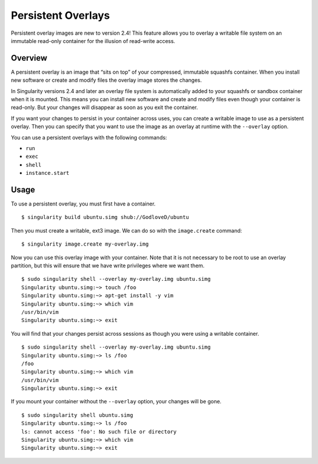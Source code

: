 ===================
Persistent Overlays
===================

Persistent overlay images are new to version 2.4! This feature allows
you to overlay a writable file system on an immutable read-only
container for the illusion of read-write access.

--------
Overview
--------

A persistent overlay is an image that “sits on top” of your
compressed, immutable squashfs container. When you install new
software or create and modify files the overlay image stores the
changes.

In Singularity versions 2.4 and later an overlay file system is
automatically added to your squashfs or sandbox container when it is
mounted. This means you can install new software and create and modify
files even though your container is read-only. But your changes will
disappear as soon as you exit the container.

If you want your changes to persist in your container across uses, you
can create a writable image to use as a persistent overlay. Then you
can specify that you want to use the image as an overlay at runtime
with the ``--overlay`` option.

You can use a persistent overlays with the following commands:

- ``run``
- ``exec``
- ``shell``
- ``instance.start``

-----
Usage
-----

To use a persistent overlay, you must first have a container.

::

    $ singularity build ubuntu.simg shub://GodloveD/ubuntu

Then you must create a writable, ext3 image. We can do so with the ``image.create``
command:

::

    $ singularity image.create my-overlay.img

Now you can use this overlay image with your container. Note that it is
not necessary to be root to use an overlay partition, but this will
ensure that we have write privileges where we want them.

::

    $ sudo singularity shell --overlay my-overlay.img ubuntu.simg
    Singularity ubuntu.simg:~> touch /foo
    Singularity ubuntu.simg:~> apt-get install -y vim
    Singularity ubuntu.simg:~> which vim
    /usr/bin/vim
    Singularity ubuntu.simg:~> exit

You will find that your changes persist across sessions as though you
were using a writable container.

::

    $ sudo singularity shell --overlay my-overlay.img ubuntu.simg
    Singularity ubuntu.simg:~> ls /foo
    /foo
    Singularity ubuntu.simg:~> which vim
    /usr/bin/vim
    Singularity ubuntu.simg:~> exit

If you mount your container without the ``--overlay`` option, your changes will be
gone.

::

    $ sudo singularity shell ubuntu.simg
    Singularity ubuntu.simg:~> ls /foo
    ls: cannot access 'foo': No such file or directory
    Singularity ubuntu.simg:~> which vim
    Singularity ubuntu.simg:~> exit
